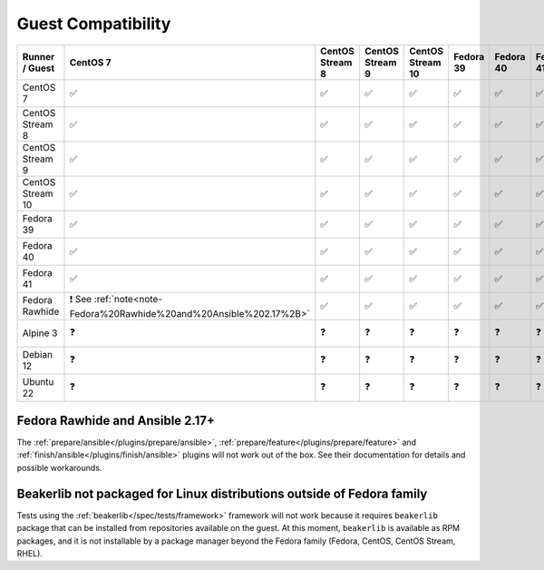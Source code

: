 ..
   Please, do not edit this file, is is rendered from runner-guest-compatibility.yaml
   and test-runner-guest-compatibility-matrix.rst.j2, and all your changes would be overwritten.

Guest Compatibility
-------------------

.. list-table::
   :header-rows: 1

   * - Runner / Guest
     - **CentOS 7**
     - **CentOS Stream 8**
     - **CentOS Stream 9**
     - **CentOS Stream 10**
     - **Fedora 39**
     - **Fedora 40**
     - **Fedora 41**
     - **Fedora Rawhide**
     - **Alpine 3**
     - **Debian 12**
     - **Ubuntu 22**

   * - CentOS 7
     - ✅

     - ✅

     - ✅

     - ✅

     - ✅

     - ✅

     - ✅

     - ✅

     - ❗ See :ref:`note<note-Beakerlib%20not%20packaged%20for%20Linux%20distributions%20outside%20of%20Fedora%20family>`
     - ❗ See :ref:`note<note-Beakerlib%20not%20packaged%20for%20Linux%20distributions%20outside%20of%20Fedora%20family>`
     - ❗ See :ref:`note<note-Beakerlib%20not%20packaged%20for%20Linux%20distributions%20outside%20of%20Fedora%20family>`

   * - CentOS Stream 8
     - ✅

     - ✅

     - ✅

     - ✅

     - ✅

     - ✅

     - ✅

     - ✅

     - ❗ See :ref:`note<note-Beakerlib%20not%20packaged%20for%20Linux%20distributions%20outside%20of%20Fedora%20family>`
     - ❗ See :ref:`note<note-Beakerlib%20not%20packaged%20for%20Linux%20distributions%20outside%20of%20Fedora%20family>`
     - ❗ See :ref:`note<note-Beakerlib%20not%20packaged%20for%20Linux%20distributions%20outside%20of%20Fedora%20family>`

   * - CentOS Stream 9
     - ✅

     - ✅

     - ✅

     - ✅

     - ✅

     - ✅

     - ✅

     - ✅

     - ❗ See :ref:`note<note-Beakerlib%20not%20packaged%20for%20Linux%20distributions%20outside%20of%20Fedora%20family>`
     - ❗ See :ref:`note<note-Beakerlib%20not%20packaged%20for%20Linux%20distributions%20outside%20of%20Fedora%20family>`
     - ❗ See :ref:`note<note-Beakerlib%20not%20packaged%20for%20Linux%20distributions%20outside%20of%20Fedora%20family>`

   * - CentOS Stream 10
     - ✅

     - ✅

     - ✅

     - ✅

     - ✅

     - ✅

     - ✅

     - ✅

     - ❗ See :ref:`note<note-Beakerlib%20not%20packaged%20for%20Linux%20distributions%20outside%20of%20Fedora%20family>`
     - ❗ See :ref:`note<note-Beakerlib%20not%20packaged%20for%20Linux%20distributions%20outside%20of%20Fedora%20family>`
     - ❗ See :ref:`note<note-Beakerlib%20not%20packaged%20for%20Linux%20distributions%20outside%20of%20Fedora%20family>`

   * - Fedora 39
     - ✅

     - ✅

     - ✅

     - ✅

     - ✅

     - ✅

     - ✅

     - ✅

     - ❗ See :ref:`note<note-Beakerlib%20not%20packaged%20for%20Linux%20distributions%20outside%20of%20Fedora%20family>`
     - ❗ See :ref:`note<note-Beakerlib%20not%20packaged%20for%20Linux%20distributions%20outside%20of%20Fedora%20family>`
     - ❗ See :ref:`note<note-Beakerlib%20not%20packaged%20for%20Linux%20distributions%20outside%20of%20Fedora%20family>`

   * - Fedora 40
     - ✅

     - ✅

     - ✅

     - ✅

     - ✅

     - ✅

     - ✅

     - ✅

     - ❗ See :ref:`note<note-Beakerlib%20not%20packaged%20for%20Linux%20distributions%20outside%20of%20Fedora%20family>`
     - ❗ See :ref:`note<note-Beakerlib%20not%20packaged%20for%20Linux%20distributions%20outside%20of%20Fedora%20family>`
     - ❗ See :ref:`note<note-Beakerlib%20not%20packaged%20for%20Linux%20distributions%20outside%20of%20Fedora%20family>`

   * - Fedora 41
     - ✅

     - ✅

     - ✅

     - ✅

     - ✅

     - ✅

     - ✅

     - ✅

     - ❗ See :ref:`note<note-Beakerlib%20not%20packaged%20for%20Linux%20distributions%20outside%20of%20Fedora%20family>`
     - ❗ See :ref:`note<note-Beakerlib%20not%20packaged%20for%20Linux%20distributions%20outside%20of%20Fedora%20family>`
     - ❗ See :ref:`note<note-Beakerlib%20not%20packaged%20for%20Linux%20distributions%20outside%20of%20Fedora%20family>`

   * - Fedora Rawhide
     - ❗ See :ref:`note<note-Fedora%20Rawhide%20and%20Ansible%202.17%2B>`
     - ✅

     - ✅

     - ✅

     - ✅

     - ✅

     - ✅

     - ✅

     - ❗ See :ref:`note<note-Beakerlib%20not%20packaged%20for%20Linux%20distributions%20outside%20of%20Fedora%20family>`
     - ❗ See :ref:`note<note-Beakerlib%20not%20packaged%20for%20Linux%20distributions%20outside%20of%20Fedora%20family>`
     - ❗ See :ref:`note<note-Beakerlib%20not%20packaged%20for%20Linux%20distributions%20outside%20of%20Fedora%20family>`

   * - Alpine 3
     - ❓

     - ❓

     - ❓

     - ❓

     - ❓

     - ❓

     - ❓

     - ❓

     - ❗ See :ref:`note<note-Beakerlib%20not%20packaged%20for%20Linux%20distributions%20outside%20of%20Fedora%20family>`
     - ❗ See :ref:`note<note-Beakerlib%20not%20packaged%20for%20Linux%20distributions%20outside%20of%20Fedora%20family>`
     - ❗ See :ref:`note<note-Beakerlib%20not%20packaged%20for%20Linux%20distributions%20outside%20of%20Fedora%20family>`

   * - Debian 12
     - ❓

     - ❓

     - ❓

     - ❓

     - ❓

     - ❓

     - ❓

     - ❓

     - ❗ See :ref:`note<note-Beakerlib%20not%20packaged%20for%20Linux%20distributions%20outside%20of%20Fedora%20family>`
     - ❗ See :ref:`note<note-Beakerlib%20not%20packaged%20for%20Linux%20distributions%20outside%20of%20Fedora%20family>`
     - ❗ See :ref:`note<note-Beakerlib%20not%20packaged%20for%20Linux%20distributions%20outside%20of%20Fedora%20family>`

   * - Ubuntu 22
     - ❓

     - ❓

     - ❓

     - ❓

     - ❓

     - ❓

     - ❓

     - ❓

     - ❗ See :ref:`note<note-Beakerlib%20not%20packaged%20for%20Linux%20distributions%20outside%20of%20Fedora%20family>`
     - ❗ See :ref:`note<note-Beakerlib%20not%20packaged%20for%20Linux%20distributions%20outside%20of%20Fedora%20family>`
     - ❗ See :ref:`note<note-Beakerlib%20not%20packaged%20for%20Linux%20distributions%20outside%20of%20Fedora%20family>`


.. _note-Fedora%20Rawhide%20and%20Ansible%202.17%2B:

Fedora Rawhide and Ansible 2.17+
^^^^^^^^^^^^^^^^^^^^^^^^^^^^^^^^

The :ref:`prepare/ansible</plugins/prepare/ansible>`, :ref:`prepare/feature</plugins/prepare/feature>` and :ref:`finish/ansible</plugins/finish/ansible>` plugins will not work out of the box. See their documentation for details and possible workarounds.


.. _note-Beakerlib%20not%20packaged%20for%20Linux%20distributions%20outside%20of%20Fedora%20family:

Beakerlib not packaged for Linux distributions outside of Fedora family
^^^^^^^^^^^^^^^^^^^^^^^^^^^^^^^^^^^^^^^^^^^^^^^^^^^^^^^^^^^^^^^^^^^^^^^

Tests using the :ref:`beakerlib</spec/tests/framework>` framework will not work because it requires ``beakerlib`` package that can be installed from repositories available on the guest. At this moment, ``beakerlib`` is available as RPM packages, and it is not installable by a package manager beyond the Fedora family (Fedora, CentOS, CentOS Stream, RHEL).
